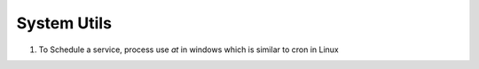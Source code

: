 System Utils
------------

1. To Schedule a service, process use `at` in windows which is similar to cron in Linux
